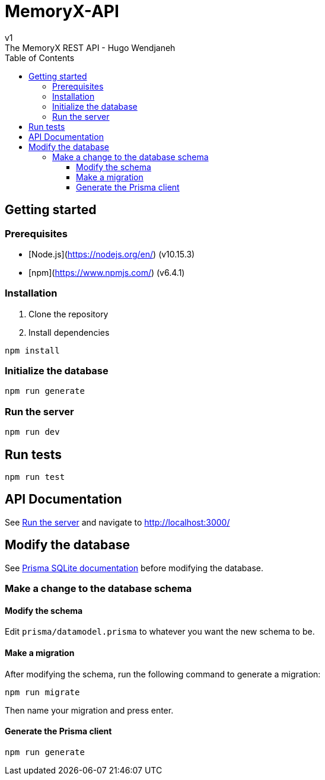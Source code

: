 = MemoryX-API
:toc:
:toclevels: 5
v1
The MemoryX REST API - Hugo Wendjaneh

== Getting started
=== Prerequisites
- [Node.js](https://nodejs.org/en/) (v10.15.3)
- [npm](https://www.npmjs.com/) (v6.4.1)

=== Installation
1. Clone the repository
2. Install dependencies
```bash
npm install
```

=== Initialize the database
```bash
npm run generate
```

[[serverRun]]
=== Run the server
```bash
npm run dev
```

== Run tests
```bash
npm run test
```

== API Documentation
See <<serverRun, Run the server>> and navigate to http://localhost:3000/


== Modify the database
See https://www.prisma.io/docs/concepts/database-connectors/sqlite[Prisma SQLite documentation] before modifying the database.

=== Make a change to the database schema
==== Modify the schema
Edit `prisma/datamodel.prisma` to whatever you want the new schema to be.

==== Make a migration
After modifying the schema, run the following command to generate a migration:
```bash
npm run migrate
```
Then name your migration and press enter.

==== Generate the Prisma client
```bash
npm run generate
```